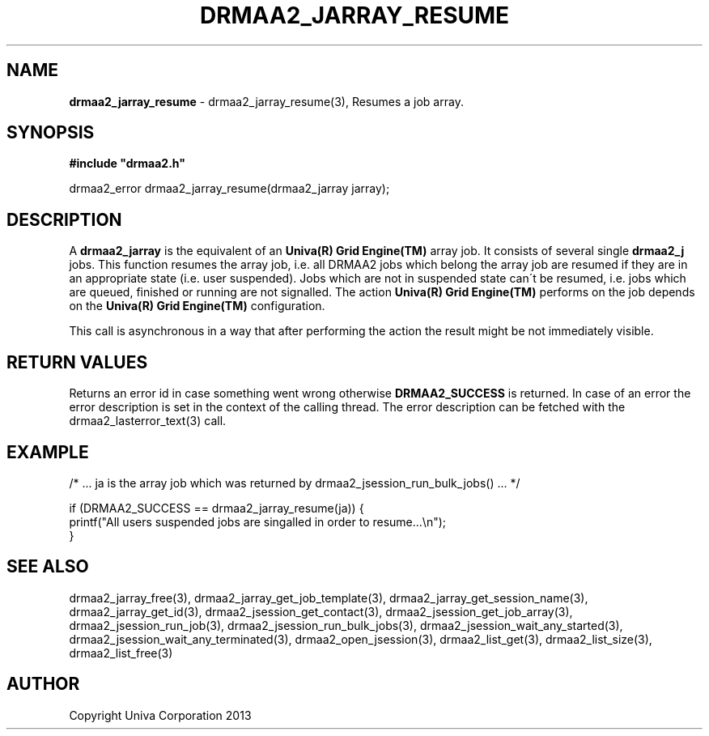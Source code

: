 .\" generated with Ronn/v0.7.3
.\" http://github.com/rtomayko/ronn/tree/0.7.3
.
.TH "DRMAA2_JARRAY_RESUME" "3" "June 2014" "Univa Corporation" "DRMAA2 C API"
.
.SH "NAME"
\fBdrmaa2_jarray_resume\fR \- drmaa2_jarray_resume(3), Resumes a job array\.
.
.SH "SYNOPSIS"
\fB#include "drmaa2\.h"\fR
.
.P
drmaa2_error drmaa2_jarray_resume(drmaa2_jarray jarray);
.
.SH "DESCRIPTION"
A \fBdrmaa2_jarray\fR is the equivalent of an \fBUniva(R) Grid Engine(TM)\fR array job\. It consists of several single \fBdrmaa2_j\fR jobs\. This function resumes the array job, i\.e\. all DRMAA2 jobs which belong the array job are resumed if they are in an appropriate state (i\.e\. user suspended)\. Jobs which are not in suspended state can\'t be resumed, i\.e\. jobs which are queued, finished or running are not signalled\. The action \fBUniva(R) Grid Engine(TM)\fR performs on the job depends on the \fBUniva(R) Grid Engine(TM)\fR configuration\.
.
.P
This call is asynchronous in a way that after performing the action the result might be not immediately visible\.
.
.SH "RETURN VALUES"
Returns an error id in case something went wrong otherwise \fBDRMAA2_SUCCESS\fR is returned\. In case of an error the error description is set in the context of the calling thread\. The error description can be fetched with the drmaa2_lasterror_text(3) call\.
.
.SH "EXAMPLE"
.
.nf

/* \.\.\. ja is the array job which was returned by drmaa2_jsession_run_bulk_jobs() \.\.\. */

if (DRMAA2_SUCCESS == drmaa2_jarray_resume(ja)) {
   printf("All users suspended jobs are singalled in order to resume\.\.\.\en");
}
.
.fi
.
.SH "SEE ALSO"
drmaa2_jarray_free(3), drmaa2_jarray_get_job_template(3), drmaa2_jarray_get_session_name(3), drmaa2_jarray_get_id(3), drmaa2_jsession_get_contact(3), drmaa2_jsession_get_job_array(3), drmaa2_jsession_run_job(3), drmaa2_jsession_run_bulk_jobs(3), drmaa2_jsession_wait_any_started(3), drmaa2_jsession_wait_any_terminated(3), drmaa2_open_jsession(3), drmaa2_list_get(3), drmaa2_list_size(3), drmaa2_list_free(3)
.
.SH "AUTHOR"
Copyright Univa Corporation 2013
